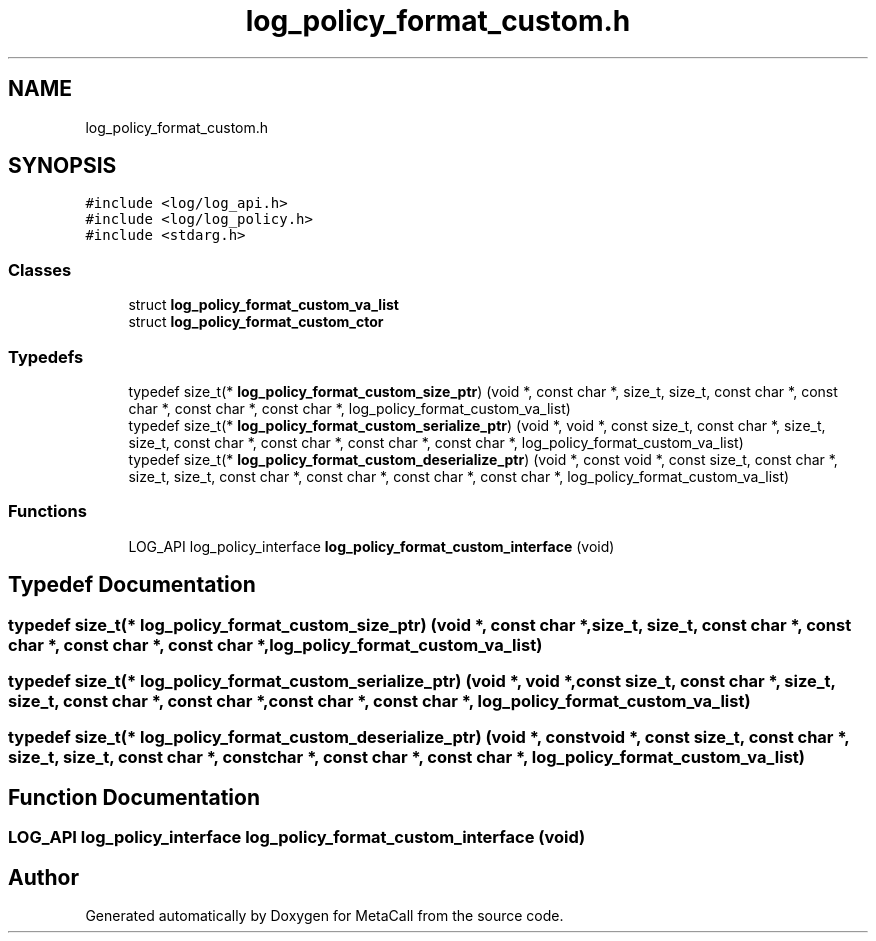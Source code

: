 .TH "log_policy_format_custom.h" 3 "Sat Jun 26 2021" "Version 0.1.0.e6cda9765a88" "MetaCall" \" -*- nroff -*-
.ad l
.nh
.SH NAME
log_policy_format_custom.h
.SH SYNOPSIS
.br
.PP
\fC#include <log/log_api\&.h>\fP
.br
\fC#include <log/log_policy\&.h>\fP
.br
\fC#include <stdarg\&.h>\fP
.br

.SS "Classes"

.in +1c
.ti -1c
.RI "struct \fBlog_policy_format_custom_va_list\fP"
.br
.ti -1c
.RI "struct \fBlog_policy_format_custom_ctor\fP"
.br
.in -1c
.SS "Typedefs"

.in +1c
.ti -1c
.RI "typedef size_t(* \fBlog_policy_format_custom_size_ptr\fP) (void *, const char *, size_t, size_t, const char *, const char *, const char *, const char *, log_policy_format_custom_va_list)"
.br
.ti -1c
.RI "typedef size_t(* \fBlog_policy_format_custom_serialize_ptr\fP) (void *, void *, const size_t, const char *, size_t, size_t, const char *, const char *, const char *, const char *, log_policy_format_custom_va_list)"
.br
.ti -1c
.RI "typedef size_t(* \fBlog_policy_format_custom_deserialize_ptr\fP) (void *, const void *, const size_t, const char *, size_t, size_t, const char *, const char *, const char *, const char *, log_policy_format_custom_va_list)"
.br
.in -1c
.SS "Functions"

.in +1c
.ti -1c
.RI "LOG_API log_policy_interface \fBlog_policy_format_custom_interface\fP (void)"
.br
.in -1c
.SH "Typedef Documentation"
.PP 
.SS "typedef size_t(* log_policy_format_custom_size_ptr) (void *, const char *, size_t, size_t, const char *, const char *, const char *, const char *, log_policy_format_custom_va_list)"

.SS "typedef size_t(* log_policy_format_custom_serialize_ptr) (void *, void *, const size_t, const char *, size_t, size_t, const char *, const char *, const char *, const char *, log_policy_format_custom_va_list)"

.SS "typedef size_t(* log_policy_format_custom_deserialize_ptr) (void *, const void *, const size_t, const char *, size_t, size_t, const char *, const char *, const char *, const char *, log_policy_format_custom_va_list)"

.SH "Function Documentation"
.PP 
.SS "LOG_API log_policy_interface log_policy_format_custom_interface (void)"

.SH "Author"
.PP 
Generated automatically by Doxygen for MetaCall from the source code\&.
